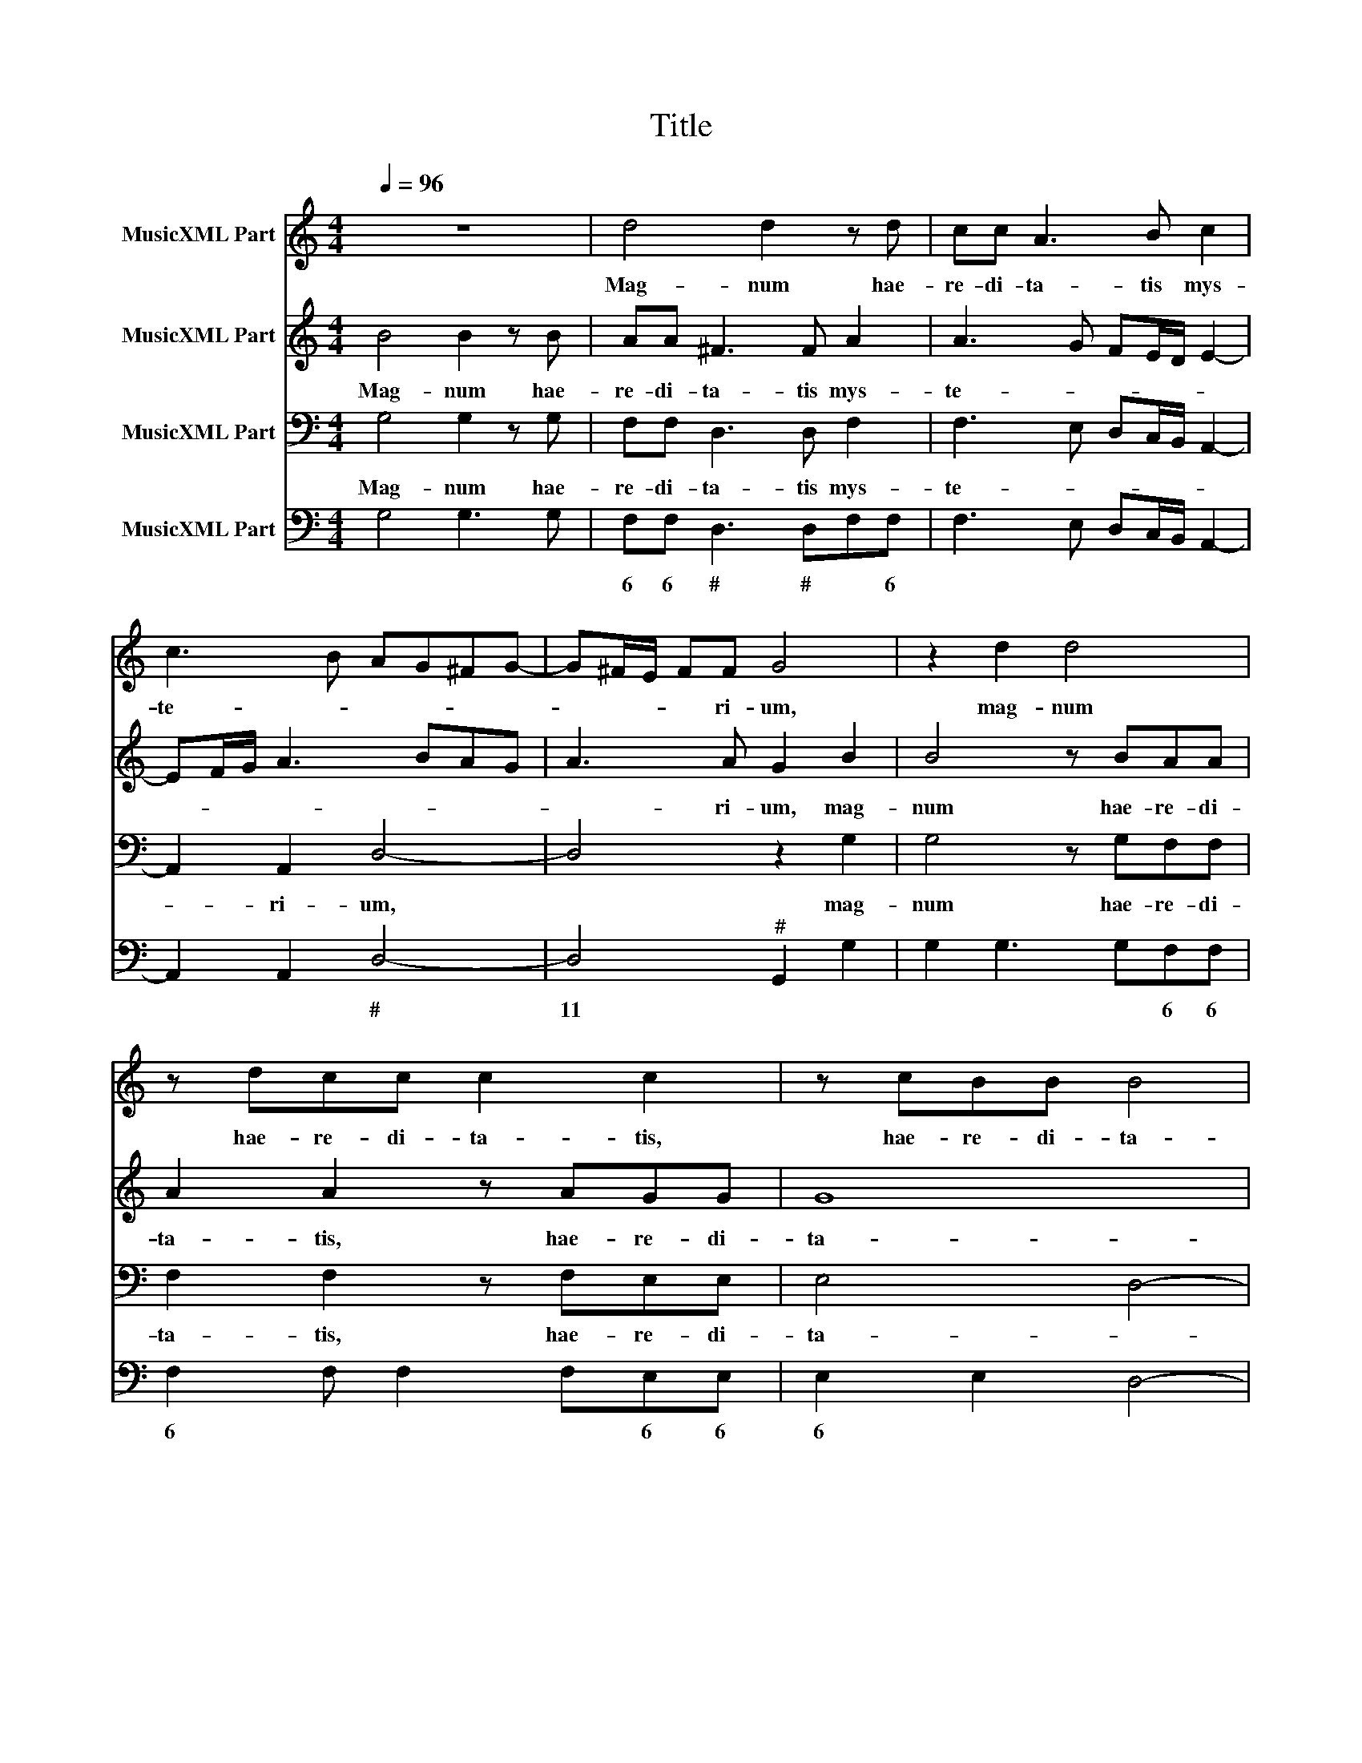 X:1
T:Title
%%score 1 2 3 4
L:1/8
Q:1/4=96
M:4/4
K:C
V:1 treble nm="MusicXML Part"
V:2 treble nm="MusicXML Part"
V:3 bass nm="MusicXML Part"
V:4 bass nm="MusicXML Part"
V:1
 z8 | d4 d2 z d | cc A3 B c2 | c3 B AG^FG- | G^F/E/ FF G4 | z2 d2 d4 | z dcc c2 c2 | z cBB B4 | %8
w: |Mag- num hae-|re- di- ta- tis mys-|te- * * * * *|* * * * ri- um,|mag- num|hae- re- di- ta- tis,|hae- re- di- ta-|
 A6 G2 | A3 B/c/ dABG | A6 A2 | G4 z4 | G6 A2 | B2 G2 d3 c | BA B4 A2 | G4 G3 F | E2 A3 B/c/ d2 | %17
w: tis mys-|te- * * * * * *|* ri-|um.|Tem- plum|De- i fa- *|* * * ctus|est u- te-|rus ne- sci- ens vi-|
 d4 D4- | D2 E2 ^F2 D2 | A3 G FE F2- | F2 E2 D4 | d3 c B2 E2- | EF/G/ A2 ^F4 | z2 A2 A2 E2 | %24
w: rum, tem-|* plum De- i|fa- * * * *|* ctus est|u- te- rus ne-|* sci- ens vi- rum.|Non est pol-|
 A4 A2 G2 | GFED C2 D2 | D4 D2 G2 | ^FGAG/A/ BG c2- | c2 B2 c4- | c4 z2 C2- | CB, C2 G2 c2- | %31
w: lu- tus ex|e- * * * * a|car- nem as-|su- * * * * * * *|* * mens.|* Om-|* nes gen- tes ve-|
 cBAG F2 E2 | CDEF G2 G2 | dcBe A2 A2 | A2 c4 BA | B2 Bd>cB e2 | E F2 E F2 z G- | G/F/E A2 AB>AG | %38
w: * ni- ent di- cen- tes,|ve- ni- ent di- cen- tes,|ve- ni- ent di- cen- tes,|di- cen- * *|* tes. Glo- ri- a ti-|bi Do- mi- ne, glo-|* ri- a ti- bi, glo- ri- a|
 c2 Ad>cB e2 | c d2 c2 B c2 | z c>BA d>c BG- | GE A>G ^Fd>cB | e2 ^c2 d>=c Bc- | cB c>B A d2 B | %44
w: ti- bi, glo- ri- a ti-|bi Do- mi- * ne,|glo- ri- a, glo- ri- a ti-|* bi, glo- ri- a, glo- ri- a|ti- bi, glo- ri- a ti-|* bi, glo- ri- a ti- bi|
 e>e A2 cB A>A | G8- | G4 z2 C2- | CC C2 G2 c2- | cBAG F2 E2 | CDEF G2 G2 | dcBe A2 A2 | A2 c4 BA | %52
w: Do- mi- ne, ti- bi Do- mi-|ne.|* Om|* nes gen- tes ve-|* ni- ent di cen tes,|ve- ni- ent di- cen- tes,|ve- ni- ent di- cen- tes,|di- cen- * *|
 B2 Bd>cB e2 | E F2 E F2 z G- | G/F/E A2 AB>AG | c2 Ad>cB e2 | c d2 c2 B c2 | z c>BA d>c BG- | %58
w: * tes, glo- ri- a ti-|bi Do- mi- ne, glo-|* ri- a ti- bi, glo- ri- a|ti- bi, glo- ri- a ti-|bi Do- * mi- ne,|glo- ri- a, glo- ri- a ti-|
 GE A>G ^Fd>cB | e2 ^c2 d>=c Bc- | cB c>B A d2 B | e>e A2 cB A>A | G8 |] %63
w: * bi, glo- ri- a, glo- ri- a|ti- bi, glo- ri- a ti-|* bi Do- mi- ne, ti- bi|Do- mi- ne, ti- bi Do- mi-|ne.|
V:2
 B4 B2 z B | AA ^F3 F A2 | A3 G FE/D/ E2- | EF/G/ A3 BAG | A3 A G2 B2 | B4 z BAA | A2 A2 z AGG | %7
w: Mag- num hae-|re- di- ta- tis mys-|te- * * * * *||* ri- um, mag-|num hae- re- di-|ta- tis, hae- re- di-|
 G8 | ^F4 E2 G2- | G2 FE ^F2 G2- | G^F/E/ F G2 F F2 | G4 E4- | E2 F2 G2 FE | D4 G2 E2- | %14
w: ta-|tis mys- te-||* * * * ri- * *|um. Tem-|* plum De- * *|* i fa-|
 EF G4 ^F2 | G4 z2 G2- | GF E2 A,3 B,/C/ | D2 B,2 B,2 C2 | D2 CB, A,4 | D2 _B,2 A,2 D2- | %20
w: * * * ctus|est u-|* te- rus ne- sci- ens|vi- rum, tem- plum|De- * * *|i fa- * *|
 D2 ^C2 D4 | z2 D3 CB,A,- | A,/C/ D2 ^C D2 z D | F2 C2 F2 GF | ED E2 F2 E2- | ED C3 A, B,2- | %26
w: * ctus est|u- te- rus ne-|* sci- ens vi- rum. Non|est pol- lu- * *|* * tus ex e-|* a car- nem as-|
 B,2 A,3 B, G,2 | A,B,CB,/C/ DB, E2 | D4 C4 | z2 E3 D E2 | F4 C2 E2 | DEFG A2 G>F | ED C2 B,2 B2- | %33
w: * su- * *||* mens.|Om- nes gen-|tes ve- ni-|ent * * * * ve- ni-|ent di- cen- tes, ve-|
 BAGA ^F2 F2 | z2 C2 E4 | D4 z G>FE | AA G>G AD>CB, | z C>B,A, D2 B,E- | E/D/C F2 DG>FE | %39
w: * ni- ent di- cen- tes,|di- cen-|tes. Glo- ri- a|ti- bi Do- mi- ne, glo- ri- a|glo- ri- a ti- bi, glo-|* ri- a ti- bi glo- ri- a|
 A2 D G2 DEG- | G/F/E A>G ^F G2 E | C>B, A,D>CB, D>C | B, E2 A,2 B,>A,G, | D2 C2 z F>ED | %44
w: ti- bi Do- mi- ne, glo-|* ri- a, glo- ri- a ti- bi,|glo- ri- a, glo- ri- a glo- ri-|a ti- bi, glo- ri- a|ti- bi, glo- ri- a|
 G3 F/G/ AG G>^F | G4 z4 | z2 E3 D E2 | F4 C2 E2 | DEFG A2 G>F | ED C2 B,2 B2- | BAGA ^F2 F2 | %51
w: ti- * * * bi Do- mi-|ne,|Om nes gen-|tes ve- ni-|ent * * * * ve- ni-|ent di- cen- tes, ve-|* ni- ent di- cen- tes,|
 z2 C2 E4 | D4 z G>FE | AA G>G AD>CB, | z C>B,A, D2 B,E- | E/D/C F2 DG>FE | A2 D G2 DEG- | %57
w: di- cen-|tes, glo- ri- a|ti- bi Do- mi- ne, glo- ri- a|glo- ri- a ti- bi Do-|* mi- ne, ti- bi glo- ri- a,|ti- bi, Do- mi- ne, glo-|
 G/F/E A>G ^F G2 E | C>B, A,D>CB, D>C | B, E2 A,2 B,>A,G, | D2 C2 z F>ED | G3 ^F/G/ AG G>F | G8 |] %63
w: * ri- a, glo- ri- a ti- bi,|glo- ri- a, glo- ri- a, glo- ri-|a ti- bi, glo- ri- a|ti- bi, glo- ri- a|ti- * * * bi Do- mi-|ne.|
V:3
 G,4 G,2 z G, | F,F, D,3 D, F,2 | F,3 E, D,C,/B,,/ A,,2- | A,,2 A,,2 D,4- | D,4 z2 G,2 | %5
w: Mag- num hae-|re- di- ta- tis mys-|te- * * * * *|* ri- um,|* mag-|
 G,4 z G,F,F, | F,2 F,2 z F,E,E, | E,4 D,4- | D,2 C,B,, C,D, E,2 | D,6 B,,2 | C,3 B,,/C,/ D,2 D,2 | %11
w: num hae- re- di-|ta- tis, hae- re- di-|ta- *||tis mys-|te- * * * ri-|
 G,,4 C,4- | C,2 D,2 E,2 C,2 | G,3 A, B,G, C2 | G,4 D,4 | z2 G,,3 F,, E,,2 | A,,3 B,,/C,/ D,4 | %17
w: um. Tem-|* plum De- i|fa- * * * *|ctus est|u- te- rus|ne- sci- ens vi-|
 B,,2 G,,4 A,,2 | B,,2 G,,2 D,3 E, | ^F,D, G,2 D,4 | A,,4 z2 D,2- | D,C, B,,2 E,3 F,/G,/ | %22
w: rum, tem- plum|De- i fa- *|* * * ctus|est u-|* te- rus ne- sci- ens|
 A,2 A,,2 z2 D,2 | D,2 A,,2 D,2 C,2- | C,B,,A,,G,, F,,2 C,2- | C,2 E,3 F, D,2 | G,2 ^F,3 G, E,2 | %27
w: vi- rum. Non|est pol- lu- tus|* * * * * ex|* e- * *|a car- * *|
 D,2 C,2 G,4 | G,,4 z2 C,2- | C,B,, C,2 G,2 CB, | A,G, F,4 E,2 | F,3 E, F,2 C2 | %32
w: nem as- su-|mens. Om-|* nes gen- tes ve- ni-|ent di- cen- tes,|Om- nes gen- tes|
 C,B,,A,,A,, G,,2 G,,2 | G,,A,,B,,C, D,2 D,2 | z2 A,2 G,4 | G,4 G,>F, E,A,- | A,F, C,>C, F,2 z2 | %37
w: ve- ni- ent di- cen- tes,|ve- ni- ent di- cen- tes,|di- cen-|tes. Glo- ri- a ti-|* bi Do- mi- ne,|
 C,>B,, A,, D,2 B,, E,>D, | C, F,2 D, G,>F, E,A,- | A,F, G,3 G, C,2 | C>B, A,D>CB, G,2 | %41
w: glo- ri- a ti- bi, glo- ri-|a ti- bi, glo- ri- a ti-|* bi Do- mi- ne,|glo- ri- a, glo- ri- a ti-|
 E,A,>G,^F, D,>C, B,,E,- | E,A,, A,>G, ^F, G,2 E, | G,>G, C,F,>E,D, G,2- | G,E, D,4 D,2 | %45
w: bi, glo- ri- a, glo- ri- a ti-|* bi, glo- ri- a ti- bi,|Do- mi- ne, glo- ri- a ti-|* bi Do- mi-|
 G,,4 z2 C,2- | C,B,, C,2 G,2 CB, | A,G, F,4 E,2 | F,3 E, F,2 C2 | C,B,,A,,A,, G,,2 E,,2 | %50
w: ne. Om|* nes gen- tes ve- ni-|ent di cen tes,|Om nes gen- tes|ve- ni- ent di cen tes,|
 G,,A,,B,,C, D,2 D,2 | z2 A,2 G,4 | G,4 G,>F, E,A,- | A,F, C,>C, F,2 z2 | %54
w: ve- ni- ent di- cen- tes,|di- cen-|tes, glo- ri- a ti-|* bi Do- mi- ne,|
 C,>B,, A,, D,2 B,, E,>D, | C, F,2 D, G,>F, E,A,- | A,F, G,3 G, C,2 | C>B, A,D>CB, G,2 | %58
w: glo- ri- a ti- bi, glo- ri-|a ti- bi, glo- ri- a ti-|* bi Do- mi- ne,|glo- ri- a, glo- ri- a ti-|
 E,A,>G,^F, D,>C, B,,E,- | E,A,, A,>G, ^F, G,2 E, | G,>G, C,F,>E,D, G,2- | G,E, D,4 D,2 | G,,8 |] %63
w: bi, glo- ri- a, glo- ri- a ti-|* bi, glo- ri- a ti- bi|Do- mi- ne, glo- ri- a ti-|* bi Do- mi-|ne.|
V:4
 G,4 G,3 G, | F,F, D,3 D,F,F, | F,3 E, D,C,/B,,/ A,,2- | A,,2 A,,2 D,4- | D,4"^#" G,,2 G,2 | %5
w: |6 6 # # * 6||* * #|11 * *|
 G,2 G,3 G,F,F, | F,2 F, F,2 F,E,E, | E,2 E,2 D,4- | D,2 C,B,, C,D, E,2 | D,4"^10" D,2 B,,2 | %10
w: * * * 6 6|6 * * * 6 6|6 * *||11 # *|
 C,3 B,,/C,/ D,2"^#" D,2 | G,,4 C,4- | C,2 D,2 E,2 C,2 | G,3 A, B,G, C2 | G,4 D,4"^#" | %15
w: 6 * * 11 #||* * * 6||* 11|
 G,2 G,,3 F,, E,,2 | A,,3 B,,/C,/ D,4 | B,,2 G,,4 A,,2 | B,,2 G,,2 D,3 E, | ^F,D, G,2 D,4 | %20
w: |* * * #||* 6 # *||
 A,,4"^#" D,2 D,2- | D,C, B,,2 E,3 F,/G,/ | A,4"^11" D,2 D,2 | D,2 A,,2 D,2 C,2 | %24
w: 11 * *||# # *||
 C,B,,A,,G,, F,,2 C,2- | C,2 E,2 E,F, D,2 | G,2 ^F,3 G, E,2 | D,2 C,2 G,4"^10 11" | %28
w: * 6 * * * *|* 6 6 * *||* 6 *|
 [G,,G,]4"^10" C,2 C,2- | C,B,, C,2 G,2 CB, | A,G, F,4 E,2 | F,3 E, F,2 C2 | %32
w: 11 * *|* * * 4 * *|* * * 6||
 C,B,,A,,A,, G,,2 G,,2 | G,,A,,B,,C, D,2 D,2 | D,2 A,2 G,4 | G,4 G,>F, E,A,- | %36
w: |* * * * # *|* * 11||
 A,F, C,>C, F,2 G,G,, | C,>B,, A,, D,2 B,, E,>D, | C, F,2 D, G,>F, E,A,- | A,F, G,3 G, C,2 | %40
w: * * 11 10 * * *|||* 6 10 10 *|
 C>B, A,D3/2 C/B, G,G, | E,A,>G,^F, D,>C, B,,E,- | E,A,, A,>G, ^F, G,2 E, | G,2 C,F,>E,D, G,2- | %44
w: |6 * * * * * * *|* * # * * * *||
 G,E, D,2 D,4 | G,,4 C,2 C,2- | C,B,, C,2 G,2"^3" CB, | A,G, F,4 E,2 | F,3 E, F,2 C2 | %49
w: ||* * * 4 * *|||
 C,B,,A,,A,, G,,2 E,,2 | G,,A,,B,,C, D,2 D,2 | D,2 A,2 G,4"^10" | G,4 G,>F, E,A,- | %53
w: |* * * 6 # #|* * 11||
 A,F, C,>"^10"C, F,2 G,G,, | C,>B,, A,, D,2 B,, E,>D, | C, F,2 D, G,>F, E,A,- | %56
w: * * 11 * * * *|||
 A,F, G,3"^11" G, C,2 | C>B, A,D>CB, G,G, | E,A,>G,^F, D,>C, B,,E,- | E,A,, A,>G, ^F, G,2 E, | %60
w: * 6 10 10 *|* * * * * * * 6||* * * * * * 6|
 G,2"^10" C,F,>E,D, G,2- | G,E, D,4"^10#" D,2"^#" | G,,8 |] %63
w: 11 * * * * *|* * 11 11||

